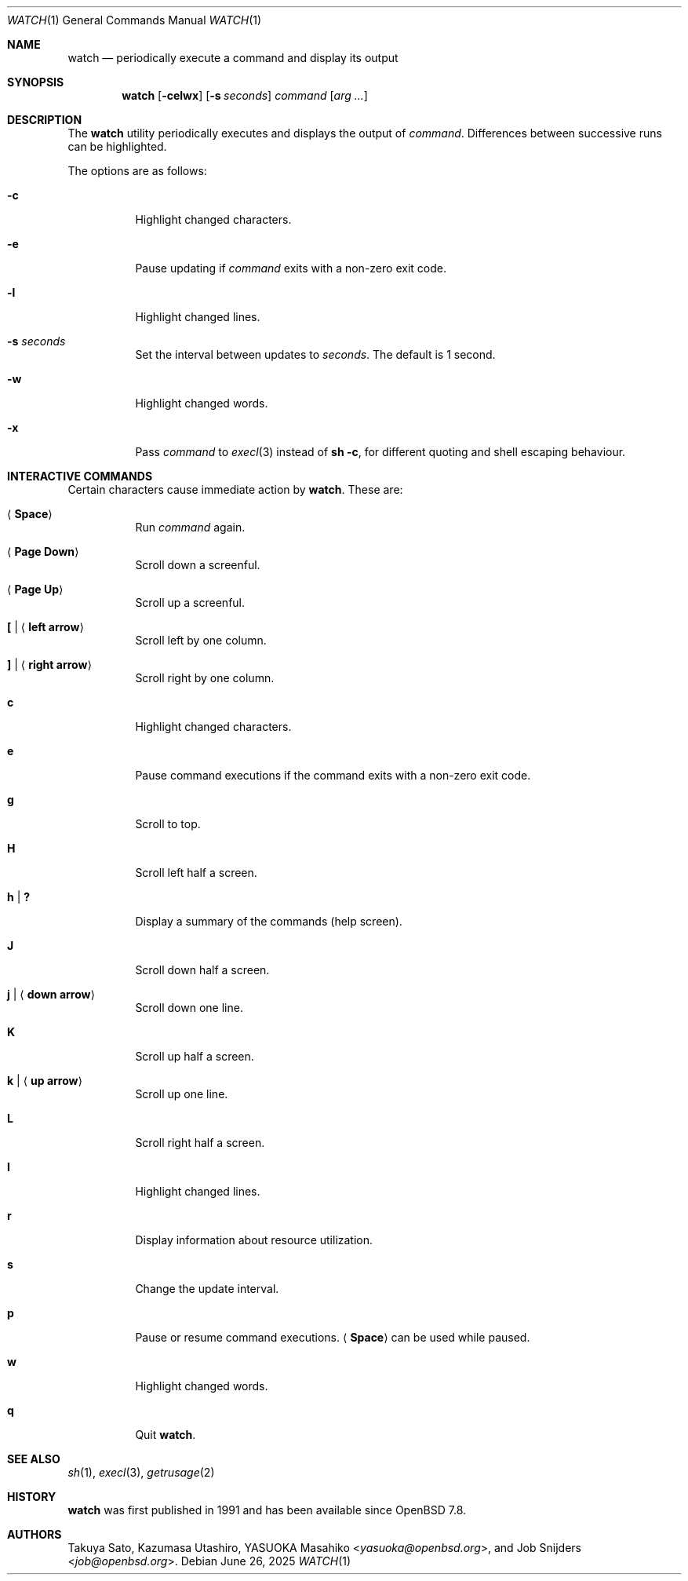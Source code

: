 .\"	$OpenBSD: watch.1,v 1.14 2025/06/26 21:34:45 job Exp $
.\"
.\" Copyright (c) 2000, 2001, 2014, 2016 Internet Initiative Japan Inc.
.\"
.\" Permission to use, copy, modify, and distribute this software for any
.\" purpose with or without fee is hereby granted, provided that the above
.\" copyright notice and this permission notice appear in all copies.
.\"
.\" THE SOFTWARE IS PROVIDED "AS IS" AND THE AUTHOR DISCLAIMS ALL WARRANTIES
.\" WITH REGARD TO THIS SOFTWARE INCLUDING ALL IMPLIED WARRANTIES OF
.\" MERCHANTABILITY AND FITNESS. IN NO EVENT SHALL THE AUTHOR BE LIABLE FOR
.\" ANY SPECIAL, DIRECT, INDIRECT, OR CONSEQUENTIAL DAMAGES OR ANY DAMAGES
.\" WHATSOEVER RESULTING FROM LOSS OF USE, DATA OR PROFITS, WHETHER IN AN
.\" ACTION OF CONTRACT, NEGLIGENCE OR OTHER TORTIOUS ACTION, ARISING OUT OF
.\" OR IN CONNECTION WITH THE USE OR PERFORMANCE OF THIS SOFTWARE.
.\"
.Dd $Mdocdate: June 26 2025 $
.Dt WATCH 1
.Os
.Sh NAME
.Nm watch
.Nd periodically execute a command and display its output
.Sh SYNOPSIS
.Nm
.Op Fl celwx
.Op Fl s Ar seconds
.Ar command Op Ar arg ...
.Sh DESCRIPTION
The
.Nm
utility periodically executes and displays the output of
.Ar command .
Differences between successive runs can be highlighted.
.Pp
The options are as follows:
.Bl -tag -width Ds
.It Fl c
Highlight changed characters.
.It Fl e
Pause updating if
.Ar command
exits with a non-zero exit code.
.It Fl l
Highlight changed lines.
.It Fl s Ar seconds
Set the interval between updates to
.Ar seconds .
The default is 1 second.
.It Fl w
Highlight changed words.
.It Fl x
Pass
.Ar command
to
.Xr execl 3
instead of
.Ic sh -c ,
for different quoting and shell escaping behaviour.
.El
.Sh INTERACTIVE COMMANDS
Certain characters cause immediate action by
.Nm .
These are:
.Bl -tag -width Ds
.It Aq Ic Space
Run
.Ar command
again.
.It Aq Ic Page Down
Scroll down a screenful.
.It Aq Ic Page Up
Scroll up a screenful.
.It Ic \&[ | Aq Ic left arrow
Scroll left by one column.
.It Ic \&] | Aq Ic right arrow
Scroll right by one column.
.It Ic c
Highlight changed characters.
.It Ic e
Pause command executions if the command exits with a non-zero exit code.
.It Ic g
Scroll to top.
.It Ic H
Scroll left half a screen.
.It Ic h | Ic \&?
Display a summary of the commands (help screen).
.It Ic J
Scroll down half a screen.
.It Ic j | Aq Ic down arrow
Scroll down one line.
.It Ic K
Scroll up half a screen.
.It Ic k | Aq Ic up arrow
Scroll up one line.
.It Ic L
Scroll right half a screen.
.It Ic l
Highlight changed lines.
.It Ic r
Display information about resource utilization.
.It Ic s
Change the update interval.
.It Ic p
Pause or resume command executions.
.Aq Ic Space
can be used while paused.
.It Ic w
Highlight changed words.
.It Ic q
Quit
.Nm .
.El
.Sh SEE ALSO
.Xr sh 1 ,
.Xr execl 3 ,
.Xr getrusage 2 
.Sh HISTORY
.Nm
was first published in 1991 and has been available since
.Ox 7.8 .
.Sh AUTHORS
.An -nosplit
.An Takuya Sato ,
.An Kazumasa Utashiro ,
.An YASUOKA Masahiko Aq Mt yasuoka@openbsd.org ,
and
.An Job Snijders Aq Mt job@openbsd.org .
